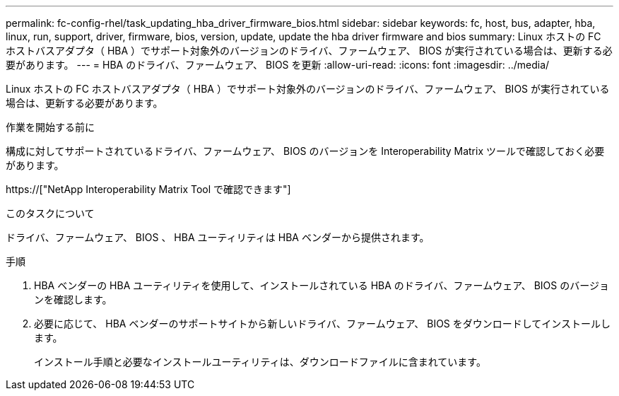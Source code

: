 ---
permalink: fc-config-rhel/task_updating_hba_driver_firmware_bios.html 
sidebar: sidebar 
keywords: fc, host, bus, adapter, hba, linux, run, support, driver, firmware, bios, version, update, update the hba driver firmware and bios 
summary: Linux ホストの FC ホストバスアダプタ（ HBA ）でサポート対象外のバージョンのドライバ、ファームウェア、 BIOS が実行されている場合は、更新する必要があります。 
---
= HBA のドライバ、ファームウェア、 BIOS を更新
:allow-uri-read: 
:icons: font
:imagesdir: ../media/


[role="lead"]
Linux ホストの FC ホストバスアダプタ（ HBA ）でサポート対象外のバージョンのドライバ、ファームウェア、 BIOS が実行されている場合は、更新する必要があります。

.作業を開始する前に
構成に対してサポートされているドライバ、ファームウェア、 BIOS のバージョンを Interoperability Matrix ツールで確認しておく必要があります。

https://["NetApp Interoperability Matrix Tool で確認できます"]

.このタスクについて
ドライバ、ファームウェア、 BIOS 、 HBA ユーティリティは HBA ベンダーから提供されます。

.手順
. HBA ベンダーの HBA ユーティリティを使用して、インストールされている HBA のドライバ、ファームウェア、 BIOS のバージョンを確認します。
. 必要に応じて、 HBA ベンダーのサポートサイトから新しいドライバ、ファームウェア、 BIOS をダウンロードしてインストールします。
+
インストール手順と必要なインストールユーティリティは、ダウンロードファイルに含まれています。


